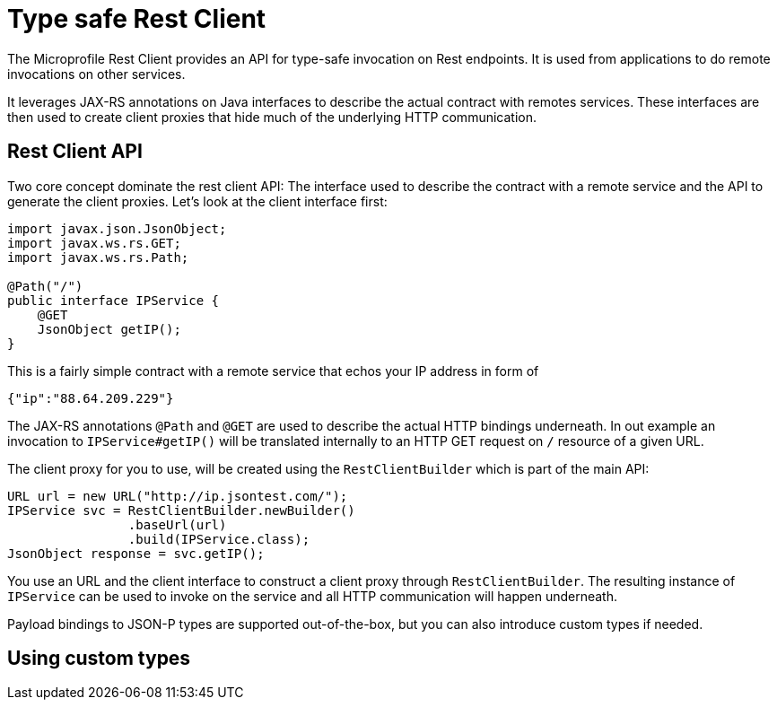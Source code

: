= Type safe Rest Client

The Microprofile Rest Client provides an API for type-safe invocation on Rest endpoints. It is used from applications to do remote invocations on other services.

It leverages JAX-RS annotations on Java interfaces to describe the actual contract with remotes services. These interfaces are then used to create  client proxies that hide much of the underlying HTTP communication.  

== Rest Client API

Two core concept dominate the rest client API: The interface used to describe the contract with a remote service and the API to generate the client proxies. Let's look at the client interface first:

[source, java]
----
import javax.json.JsonObject;
import javax.ws.rs.GET;
import javax.ws.rs.Path;

@Path("/")
public interface IPService {
    @GET
    JsonObject getIP();
}
----

This is a fairly simple contract with a remote service that echos your IP address in form of 

[source,json]
----
{"ip":"88.64.209.229"}
----

The JAX-RS annotations `@Path` and `@GET` are used to describe the actual HTTP bindings underneath. In out example an invocation to `IPService#getIP()` will be translated internally to an HTTP GET request on `/` resource of a given URL.

The client proxy for you to use, will be created using the `RestClientBuilder` which is part of the main API:

[source,java]
----
URL url = new URL("http://ip.jsontest.com/");
IPService svc = RestClientBuilder.newBuilder()
                .baseUrl(url)
                .build(IPService.class);
JsonObject response = svc.getIP();                
----

You use an URL and the client interface to construct a client proxy through `RestClientBuilder`.  The resulting instance of `IPService` can be used to invoke on the service and all HTTP communication will happen underneath.

Payload bindings to JSON-P types are supported out-of-the-box, but you can also introduce custom types if needed.

== Using custom types

